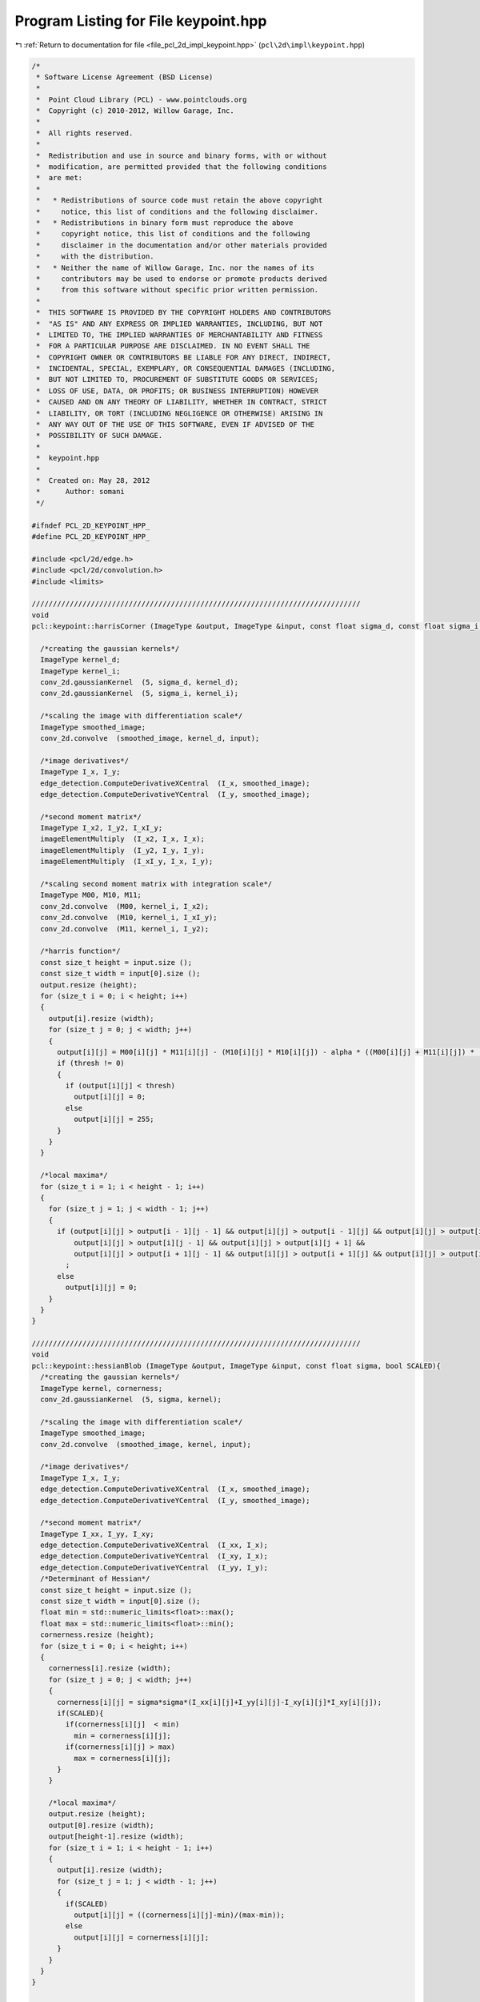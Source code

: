 
.. _program_listing_file_pcl_2d_impl_keypoint.hpp:

Program Listing for File keypoint.hpp
=====================================

|exhale_lsh| :ref:`Return to documentation for file <file_pcl_2d_impl_keypoint.hpp>` (``pcl\2d\impl\keypoint.hpp``)

.. |exhale_lsh| unicode:: U+021B0 .. UPWARDS ARROW WITH TIP LEFTWARDS

.. code-block:: cpp

   /*
    * Software License Agreement (BSD License)
    *
    *  Point Cloud Library (PCL) - www.pointclouds.org
    *  Copyright (c) 2010-2012, Willow Garage, Inc.
    *
    *  All rights reserved.
    *
    *  Redistribution and use in source and binary forms, with or without
    *  modification, are permitted provided that the following conditions
    *  are met:
    *
    *   * Redistributions of source code must retain the above copyright
    *     notice, this list of conditions and the following disclaimer.
    *   * Redistributions in binary form must reproduce the above
    *     copyright notice, this list of conditions and the following
    *     disclaimer in the documentation and/or other materials provided
    *     with the distribution.
    *   * Neither the name of Willow Garage, Inc. nor the names of its
    *     contributors may be used to endorse or promote products derived
    *     from this software without specific prior written permission.
    *
    *  THIS SOFTWARE IS PROVIDED BY THE COPYRIGHT HOLDERS AND CONTRIBUTORS
    *  "AS IS" AND ANY EXPRESS OR IMPLIED WARRANTIES, INCLUDING, BUT NOT
    *  LIMITED TO, THE IMPLIED WARRANTIES OF MERCHANTABILITY AND FITNESS
    *  FOR A PARTICULAR PURPOSE ARE DISCLAIMED. IN NO EVENT SHALL THE
    *  COPYRIGHT OWNER OR CONTRIBUTORS BE LIABLE FOR ANY DIRECT, INDIRECT,
    *  INCIDENTAL, SPECIAL, EXEMPLARY, OR CONSEQUENTIAL DAMAGES (INCLUDING,
    *  BUT NOT LIMITED TO, PROCUREMENT OF SUBSTITUTE GOODS OR SERVICES;
    *  LOSS OF USE, DATA, OR PROFITS; OR BUSINESS INTERRUPTION) HOWEVER
    *  CAUSED AND ON ANY THEORY OF LIABILITY, WHETHER IN CONTRACT, STRICT
    *  LIABILITY, OR TORT (INCLUDING NEGLIGENCE OR OTHERWISE) ARISING IN
    *  ANY WAY OUT OF THE USE OF THIS SOFTWARE, EVEN IF ADVISED OF THE
    *  POSSIBILITY OF SUCH DAMAGE.
    *
    *  keypoint.hpp
    *
    *  Created on: May 28, 2012
    *      Author: somani
    */
   
   #ifndef PCL_2D_KEYPOINT_HPP_
   #define PCL_2D_KEYPOINT_HPP_
   
   #include <pcl/2d/edge.h>
   #include <pcl/2d/convolution.h>
   #include <limits>
   
   //////////////////////////////////////////////////////////////////////////////
   void
   pcl::keypoint::harrisCorner (ImageType &output, ImageType &input, const float sigma_d, const float sigma_i, const float alpha, const float thresh){
   
     /*creating the gaussian kernels*/
     ImageType kernel_d;
     ImageType kernel_i;
     conv_2d.gaussianKernel  (5, sigma_d, kernel_d);
     conv_2d.gaussianKernel  (5, sigma_i, kernel_i);
   
     /*scaling the image with differentiation scale*/
     ImageType smoothed_image;
     conv_2d.convolve  (smoothed_image, kernel_d, input);
   
     /*image derivatives*/
     ImageType I_x, I_y;
     edge_detection.ComputeDerivativeXCentral  (I_x, smoothed_image);
     edge_detection.ComputeDerivativeYCentral  (I_y, smoothed_image);
   
     /*second moment matrix*/
     ImageType I_x2, I_y2, I_xI_y;
     imageElementMultiply  (I_x2, I_x, I_x);
     imageElementMultiply  (I_y2, I_y, I_y);
     imageElementMultiply  (I_xI_y, I_x, I_y);
   
     /*scaling second moment matrix with integration scale*/
     ImageType M00, M10, M11;
     conv_2d.convolve  (M00, kernel_i, I_x2);
     conv_2d.convolve  (M10, kernel_i, I_xI_y);
     conv_2d.convolve  (M11, kernel_i, I_y2);
   
     /*harris function*/
     const size_t height = input.size ();
     const size_t width = input[0].size ();
     output.resize (height);
     for (size_t i = 0; i < height; i++)
     {
       output[i].resize (width);
       for (size_t j = 0; j < width; j++)
       {
         output[i][j] = M00[i][j] * M11[i][j] - (M10[i][j] * M10[i][j]) - alpha * ((M00[i][j] + M11[i][j]) * (M00[i][j] + M11[i][j]));
         if (thresh != 0)
         {
           if (output[i][j] < thresh)
             output[i][j] = 0;
           else
             output[i][j] = 255;
         }
       }
     }
   
     /*local maxima*/
     for (size_t i = 1; i < height - 1; i++)
     {
       for (size_t j = 1; j < width - 1; j++)
       {
         if (output[i][j] > output[i - 1][j - 1] && output[i][j] > output[i - 1][j] && output[i][j] > output[i - 1][j + 1] &&
             output[i][j] > output[i][j - 1] && output[i][j] > output[i][j + 1] &&
             output[i][j] > output[i + 1][j - 1] && output[i][j] > output[i + 1][j] && output[i][j] > output[i + 1][j + 1])
           ;
         else
           output[i][j] = 0;
       }
     }
   }
   
   //////////////////////////////////////////////////////////////////////////////
   void
   pcl::keypoint::hessianBlob (ImageType &output, ImageType &input, const float sigma, bool SCALED){
     /*creating the gaussian kernels*/
     ImageType kernel, cornerness;
     conv_2d.gaussianKernel  (5, sigma, kernel);
   
     /*scaling the image with differentiation scale*/
     ImageType smoothed_image;
     conv_2d.convolve  (smoothed_image, kernel, input);
   
     /*image derivatives*/
     ImageType I_x, I_y;
     edge_detection.ComputeDerivativeXCentral  (I_x, smoothed_image);
     edge_detection.ComputeDerivativeYCentral  (I_y, smoothed_image);
   
     /*second moment matrix*/
     ImageType I_xx, I_yy, I_xy;
     edge_detection.ComputeDerivativeXCentral  (I_xx, I_x);
     edge_detection.ComputeDerivativeYCentral  (I_xy, I_x);
     edge_detection.ComputeDerivativeYCentral  (I_yy, I_y);
     /*Determinant of Hessian*/
     const size_t height = input.size ();
     const size_t width = input[0].size ();
     float min = std::numeric_limits<float>::max();
     float max = std::numeric_limits<float>::min();
     cornerness.resize (height);
     for (size_t i = 0; i < height; i++)
     {
       cornerness[i].resize (width);
       for (size_t j = 0; j < width; j++)
       {
         cornerness[i][j] = sigma*sigma*(I_xx[i][j]+I_yy[i][j]-I_xy[i][j]*I_xy[i][j]);
         if(SCALED){
           if(cornerness[i][j]  < min)
             min = cornerness[i][j];
           if(cornerness[i][j] > max)
             max = cornerness[i][j];
         }
       }
   
       /*local maxima*/
       output.resize (height);
       output[0].resize (width);
       output[height-1].resize (width);
       for (size_t i = 1; i < height - 1; i++)
       {
         output[i].resize (width);
         for (size_t j = 1; j < width - 1; j++)
         {
           if(SCALED)
             output[i][j] = ((cornerness[i][j]-min)/(max-min));
           else
             output[i][j] = cornerness[i][j];
         }
       }
     }
   }
   
   //////////////////////////////////////////////////////////////////////////////
   void
   pcl::keypoint::hessianBlob (ImageType &output, ImageType &input, const float start_scale, const float scaling_factor, const int num_scales){
     const size_t height = input.size();
     const size_t width = input[0].size();
     const int local_search_radius = 1;
     float scale = start_scale;
     std::vector<ImageType> cornerness;
     cornerness.resize(num_scales);
     for(int i = 0;i < num_scales;i++){
       hessianBlob(cornerness[i], input, scale, false);
       scale *= scaling_factor;
     }
     bool non_max_flag = false;
     float scale_max, local_max;
     for(size_t i = 0;i < height;i++){
       for(size_t j = 0;j < width;j++){
         scale_max = std::numeric_limits<float>::min();
         /*default output in case of no blob at the current point is 0*/
         output[i][j] = 0;
         for(int k = 0;k < num_scales;k++){
           /*check if the current point (k,i,j) is a maximum in the defined search radius*/
           non_max_flag = false;
           local_max = cornerness[k][i][j];
           for(int n = -local_search_radius; n <= local_search_radius;n++){
             if(n+k < 0 || n+k >= num_scales)
               continue;
             for(int l = -local_search_radius;l <= local_search_radius;l++){
               if(l+i < 0 || l+i >= height)
                 continue;
               for(int m = -local_search_radius; m <= local_search_radius;m++){
                 if(m+j < 0 || m+j >= width)
                   continue;
                 if(cornerness[n+k][l+i][m+j] > local_max){
                   non_max_flag = true;
                   break;
                 }
               }
               if(non_max_flag)
                 break;
             }
             if(non_max_flag)
               break;
           }
           /*if the current point is a point of local maximum, check if it is a maximum point across scales*/
           if(!non_max_flag){
             if(cornerness[k][i][j] > scale_max){
               scale_max = cornerness[k][i][j];
               /*output indicates the scale at which the blob is found at the current location in the image*/
               output[i][i] = start_scale*pow(scaling_factor, k);
             }
           }
         }
       }
     }
   }
   
   //////////////////////////////////////////////////////////////////////////////
   void
   pcl::keypoint::imageElementMultiply (ImageType &output, ImageType &input1, ImageType &input2){
     const size_t height = input1.size ();
     const size_t width = input1[0].size ();
     output.resize (height);
     for (size_t i = 0; i < height; i++)
     {
       output[i].resize (width);
       for (size_t j = 0; j < width; j++)
       {
         output[i][j] = input1[i][j] * input2[i][j];
       }
     }
   }
   
   #endif  // PCL_2D_KEYPOINT_HPP_
